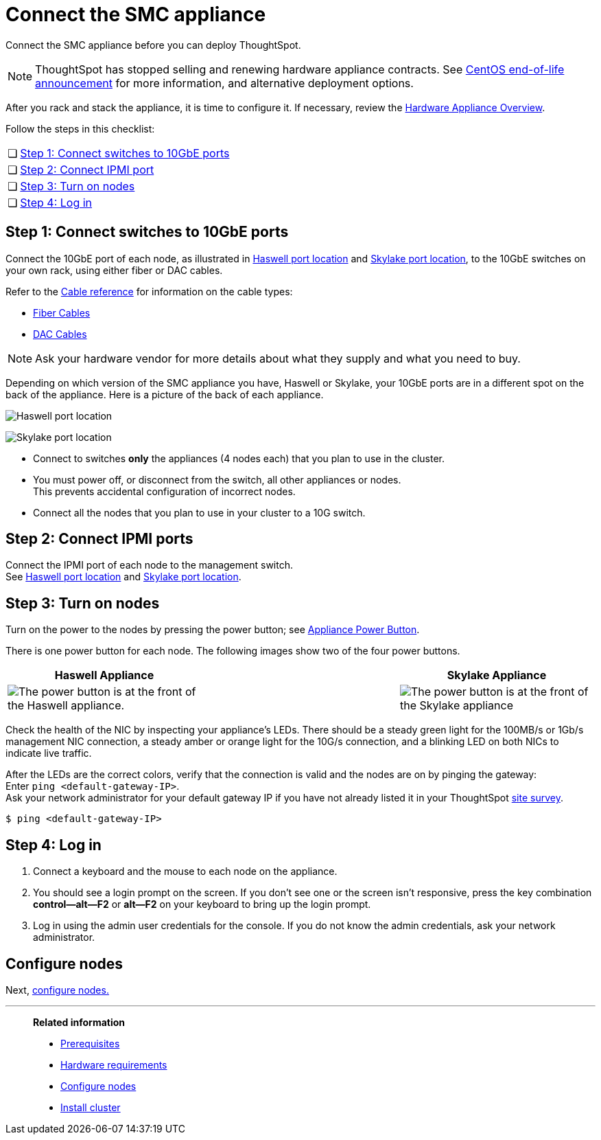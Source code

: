 = Connect the SMC appliance
:last_updated: 01/02/2021
:linkattrs:
:experimental:
:description: Connect the SMC appliance before you can deploy ThoughtSpot.
:page-aliases: /appliance/hardware/connect-appliance-smc.adoc

Connect the SMC appliance before you can deploy ThoughtSpot.

NOTE: ThoughtSpot has stopped selling and renewing hardware appliance contracts. See xref:end-of-service-centos.adoc#hardware-impact[CentOS end-of-life announcement] for more information, and alternative deployment options.

After you rack and stack the appliance, it is time to configure it.
If necessary, review the xref:hardware-appliance.adoc[Hardware Appliance Overview].

Follow the steps in this checklist:

[cols="5,~",grid=none,frame=none]
|===
| &#10063; | <<appliance-step-1,Step 1: Connect switches to 10GbE ports>>
| &#10063; | <<appliance-step-2,Step 2: Connect IPMI port>>
| &#10063; | <<appliance-step-3,Step 3: Turn on nodes>>
| &#10063; | <<appliance-step-4,Step 4: Log in>>
|===

[#appliance-step-1]
== Step 1: Connect switches to 10GbE ports

Connect the 10GbE port of each node, as illustrated in xref:smc-connect-appliance.adoc#haswell-port-location[Haswell port location] and xref:smc-connect-appliance.adoc#skylake-port-location[Skylake port location], to the 10GbE switches on your own rack, using either fiber or DAC cables.

Refer to the xref:cable-networking.adoc[Cable reference] for information on the cable types:

* xref:cable-networking.adoc#fiber-cables[Fiber Cables]
* xref:cable-networking.adoc#dac-cables[DAC Cables]

NOTE: Ask your hardware vendor for more details about what they supply and what you need to buy.

Depending on which version of the SMC appliance you have, Haswell or Skylake, your 10GbE ports are in a different spot on the back of the appliance.
Here is a picture of the back of each appliance.

[#haswell-port-location]
image:smc-haswell-location-ports-new.png[Haswell port location]

[#skylake-port-location]
image:smc-appliance-skylake-location-ports.png[Skylake port location]

* Connect to switches *only* the appliances (4 nodes each) that you plan to use in the cluster.
* You must power off, or disconnect from the switch, all other appliances or nodes. +
 This prevents accidental configuration of incorrect nodes.
* Connect all the nodes that you plan to use in your cluster to a 10G switch.

[#appliance-step-2]
== Step 2: Connect IPMI ports

Connect the IPMI port of each node to the management switch. +
See xref:smc-connect-appliance.adoc#haswell-port-location[Haswell port location] and xref:smc-connect-appliance.adoc#skylake-port-location[Skylake port location].

[#appliance-step-3]
== Step 3: Turn on nodes

Turn on the power to the nodes by pressing the power button;
see xref:smc-connect-appliance.adoc#smc-appliance-power-button[Appliance Power Button].

There is one power button for each node.
The following images show two of the four power buttons.

[#smc-appliance-power-button]
|===
| Haswell Appliance | &#32; &#32; &#32; | Skylake Appliance

| image:smc-haswell-power-button-new.png[The power button is at the front of the Haswell appliance.]
| &#32;
| image:smc-appliance-skylake-power-button.png[The power button is at the front of the Skylake appliance]
|===

Check the health of the NIC by inspecting your appliance's LEDs.
There should be a steady green light for the 100MB/s or 1Gb/s management NIC connection, a steady amber or orange light for the 10G/s connection, and a blinking LED on both NICs to indicate live traffic.


After the LEDs are the correct colors, verify that the connection is valid and the nodes are on by pinging the gateway: +
 Enter `ping <default-gateway-IP>`. +
 Ask your network administrator for your default gateway IP if you have not already listed it in your ThoughtSpot link:{attachmentsdir}/site-survey.pdf[site survey].

[source,console]
----
$ ping <default-gateway-IP>
----

[#appliance-step-4]
== Step 4: Log in

. Connect a keyboard and the mouse to each node on the appliance.
. You should see a login prompt on the screen.
If you don't see one or the screen isn't responsive, press the key combination *control--alt--F2* or *alt--F2* on your keyboard to bring up the login prompt.
. Log in using the admin user credentials for the console.
If you do not know the admin credentials, ask your network administrator.

== Configure nodes

Next, xref:smc-configure-nodes.adoc[configure nodes.]

'''
> **Related information**
>
> * xref:smc-prerequisites.adoc[Prerequisites]
> * xref:smc-hardware-requirements.adoc[Hardware requirements]
> * xref:smc-configure-nodes.adoc[Configure nodes]
> * xref:smc-cluster-install.adoc[Install cluster]